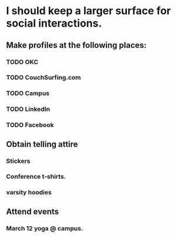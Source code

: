 * I should keep a larger surface for social interactions. 
** Make profiles at the following places:
*** TODO OKC
*** TODO CouchSurfing.com
*** TODO Campus
*** TODO LinkedIn
*** TODO Facebook
** Obtain telling attire
*** Stickers
*** Conference t-shirts.
*** varsity hoodies
** Attend events
*** March 12 yoga @ campus.
